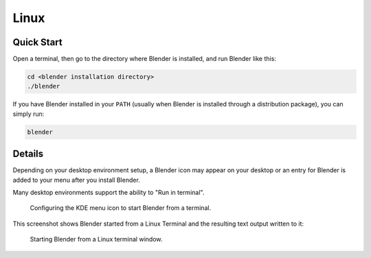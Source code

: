 
*****
Linux
*****

Quick Start
===========

Open a terminal, then go to the directory where Blender is installed,
and run Blender like this:

.. code-block:: sh

   cd <blender installation directory>
   ./blender

If you have Blender installed in your ``PATH``
(usually when Blender is installed through a distribution package), you can simply run:

.. code-block:: sh

   blender


Details
=======

Depending on your desktop environment setup, a Blender icon may appear on your desktop or
an entry for Blender is added to your menu after you install Blender.

Many desktop environments support the ability to "Run in terminal".

.. figure:: /images/advanced_command-line_launch_linux_kde.png

   Configuring the KDE menu icon to start Blender from a terminal.

This screenshot shows Blender started from a Linux Terminal and
the resulting text output written to it:

.. figure:: /images/advanced_command-line_launch_linux_linux.png

   Starting Blender from a Linux terminal window.
